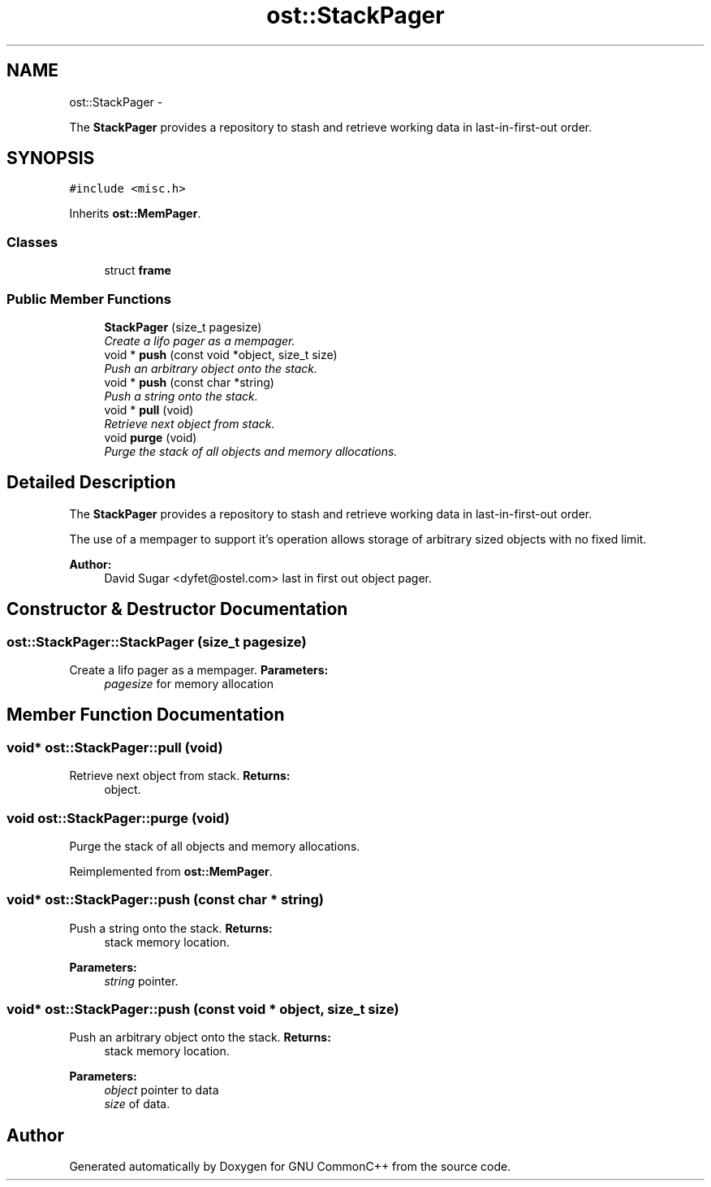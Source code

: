 .TH "ost::StackPager" 3 "2 May 2010" "GNU CommonC++" \" -*- nroff -*-
.ad l
.nh
.SH NAME
ost::StackPager \- 
.PP
The \fBStackPager\fP provides a repository to stash and retrieve working data in last-in-first-out order.  

.SH SYNOPSIS
.br
.PP
.PP
\fC#include <misc.h>\fP
.PP
Inherits \fBost::MemPager\fP.
.SS "Classes"

.in +1c
.ti -1c
.RI "struct \fBframe\fP"
.br
.in -1c
.SS "Public Member Functions"

.in +1c
.ti -1c
.RI "\fBStackPager\fP (size_t pagesize)"
.br
.RI "\fICreate a lifo pager as a mempager. \fP"
.ti -1c
.RI "void * \fBpush\fP (const void *object, size_t size)"
.br
.RI "\fIPush an arbitrary object onto the stack. \fP"
.ti -1c
.RI "void * \fBpush\fP (const char *string)"
.br
.RI "\fIPush a string onto the stack. \fP"
.ti -1c
.RI "void * \fBpull\fP (void)"
.br
.RI "\fIRetrieve next object from stack. \fP"
.ti -1c
.RI "void \fBpurge\fP (void)"
.br
.RI "\fIPurge the stack of all objects and memory allocations. \fP"
.in -1c
.SH "Detailed Description"
.PP 
The \fBStackPager\fP provides a repository to stash and retrieve working data in last-in-first-out order. 

The use of a mempager to support it's operation allows storage of arbitrary sized objects with no fixed limit.
.PP
\fBAuthor:\fP
.RS 4
David Sugar <dyfet@ostel.com> last in first out object pager. 
.RE
.PP

.SH "Constructor & Destructor Documentation"
.PP 
.SS "ost::StackPager::StackPager (size_t pagesize)"
.PP
Create a lifo pager as a mempager. \fBParameters:\fP
.RS 4
\fIpagesize\fP for memory allocation 
.RE
.PP

.SH "Member Function Documentation"
.PP 
.SS "void* ost::StackPager::pull (void)"
.PP
Retrieve next object from stack. \fBReturns:\fP
.RS 4
object. 
.RE
.PP

.SS "void ost::StackPager::purge (void)"
.PP
Purge the stack of all objects and memory allocations. 
.PP
Reimplemented from \fBost::MemPager\fP.
.SS "void* ost::StackPager::push (const char * string)"
.PP
Push a string onto the stack. \fBReturns:\fP
.RS 4
stack memory location. 
.RE
.PP
\fBParameters:\fP
.RS 4
\fIstring\fP pointer. 
.RE
.PP

.SS "void* ost::StackPager::push (const void * object, size_t size)"
.PP
Push an arbitrary object onto the stack. \fBReturns:\fP
.RS 4
stack memory location. 
.RE
.PP
\fBParameters:\fP
.RS 4
\fIobject\fP pointer to data 
.br
\fIsize\fP of data. 
.RE
.PP


.SH "Author"
.PP 
Generated automatically by Doxygen for GNU CommonC++ from the source code.
